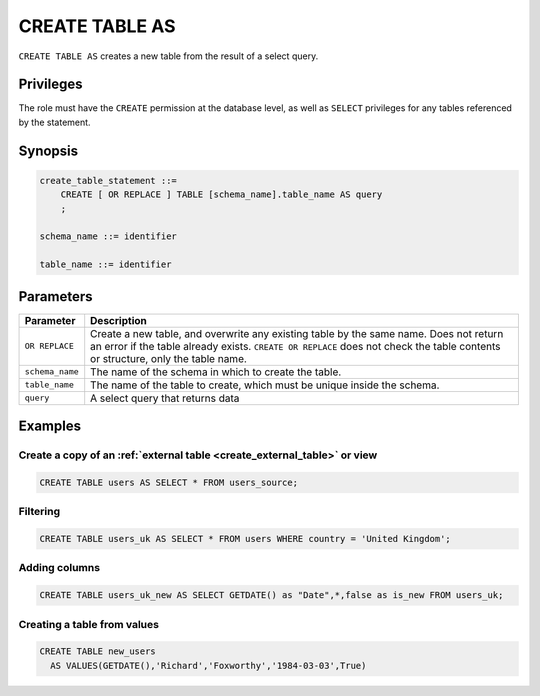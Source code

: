 .. _create_table_as:

*****************
CREATE TABLE AS
*****************

``CREATE TABLE AS`` creates a new table from the result of a select query.

Privileges
=============
The role must have the ``CREATE`` permission at the database level, as well as ``SELECT`` privileges for any tables referenced by the statement.

Synopsis
==========

..     CREATE [ OR REPLACE ] TABLE [schema_name].table_name (
..         { column_def [, ...] }
..     ) AS query

.. code-block:: postgres

   create_table_statement ::=
       CREATE [ OR REPLACE ] TABLE [schema_name].table_name AS query
       ;

   schema_name ::= identifier  

   table_name ::= identifier  

..   column_def :: = { column_name type_name [ default ] [ column_constraint ] }

..   column_name ::= identifier
   
..   column_constraint ::=
..       { NOT NULL | NULL }
   
..   default ::=
   
..       DEFAULT default_value
..       | IDENTITY [ ( start_with [ , increment_by ] ) ]


Parameters
============

.. list-table:: 
   :widths: auto
   :header-rows: 1
   
   * - Parameter
     - Description
   * - ``OR REPLACE``
     - Create a new table, and overwrite any existing table by the same name. Does not return an error if the table already exists. ``CREATE OR REPLACE`` does not check the table contents or structure, only the table name.
   * - ``schema_name``
     - The name of the schema in which to create the table.
   * - ``table_name``
     - The name of the table to create, which must be unique inside the schema.
   * - ``query``
     - A select query that returns data

..    * - ``column_def``
..     - A comma separated list of column definitions. A minimal column definition includes a name identifier and a datatype. Other column constraints and default values can be added optionally.

Examples
===========

Create a copy of an :ref:`external table <create_external_table>` or view
---------------------------------------------------------------------------

.. code-block:: postgres
   
   CREATE TABLE users AS SELECT * FROM users_source;

Filtering
------------

.. code-block:: postgres
   
   CREATE TABLE users_uk AS SELECT * FROM users WHERE country = 'United Kingdom';

Adding columns
-----------------------

.. code-block:: postgres
   
   CREATE TABLE users_uk_new AS SELECT GETDATE() as "Date",*,false as is_new FROM users_uk;

Creating a table from values
-----------------------------------------

.. code-block:: postgres
   
   CREATE TABLE new_users 
     AS VALUES(GETDATE(),'Richard','Foxworthy','1984-03-03',True)
